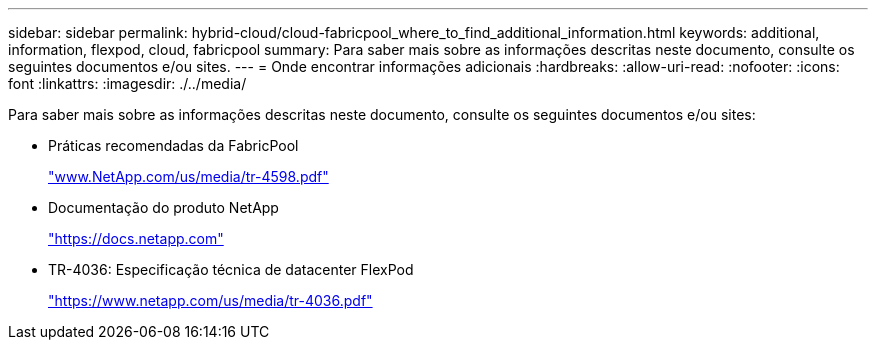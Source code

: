 ---
sidebar: sidebar 
permalink: hybrid-cloud/cloud-fabricpool_where_to_find_additional_information.html 
keywords: additional, information, flexpod, cloud, fabricpool 
summary: Para saber mais sobre as informações descritas neste documento, consulte os seguintes documentos e/ou sites. 
---
= Onde encontrar informações adicionais
:hardbreaks:
:allow-uri-read: 
:nofooter: 
:icons: font
:linkattrs: 
:imagesdir: ./../media/


[role="lead"]
Para saber mais sobre as informações descritas neste documento, consulte os seguintes documentos e/ou sites:

* Práticas recomendadas da FabricPool
+
https://www.netapp.com/pdf.html?item=/media/17239-tr-4598.pdf["www.NetApp.com/us/media/tr-4598.pdf"^]

* Documentação do produto NetApp
+
https://docs.netapp.com["https://docs.netapp.com"^]

* TR-4036: Especificação técnica de datacenter FlexPod
+
https://docs.netapp.com/us-en/flexpod/fp-def/dc-tech-spec_solution_overview.html["https://www.netapp.com/us/media/tr-4036.pdf"^]


